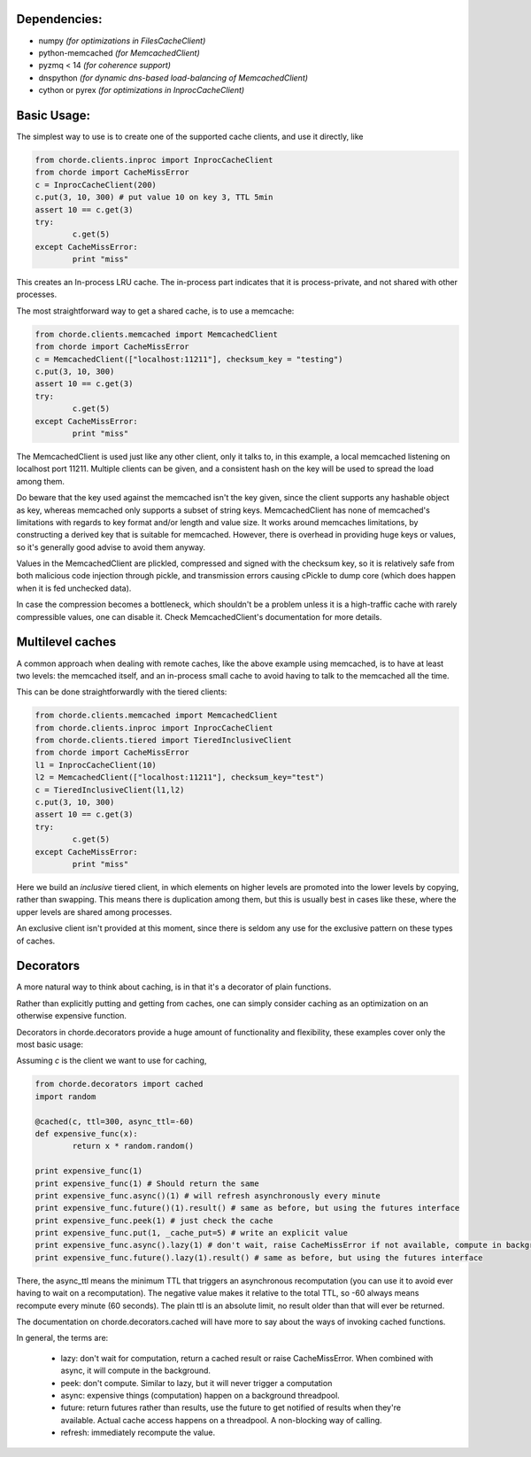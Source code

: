 Dependencies:
=============

* numpy *(for optimizations in FilesCacheClient)*
* python-memcached *(for MemcachedClient)*
* pyzmq < 14 *(for coherence support)*
* dnspython  *(for dynamic dns-based load-balancing of MemcachedClient)*
* cython or pyrex *(for optimizations in InprocCacheClient)*

Basic Usage:
============

The simplest way to use is to create one of the supported cache clients,
and use it directly, like

.. code:: python

	from chorde.clients.inproc import InprocCacheClient
	from chorde import CacheMissError
	c = InprocCacheClient(200)
	c.put(3, 10, 300) # put value 10 on key 3, TTL 5min
	assert 10 == c.get(3)
	try:
		c.get(5)
	except CacheMissError:
		print "miss"

This creates an In-process LRU cache. The in-process part indicates that it
is process-private, and not shared with other processes.

The most straightforward way to get a shared cache, is to use a memcache:

.. code:: python

	from chorde.clients.memcached import MemcachedClient
	from chorde import CacheMissError
	c = MemcachedClient(["localhost:11211"], checksum_key = "testing")
	c.put(3, 10, 300)
	assert 10 == c.get(3)
	try:
		c.get(5)
	except CacheMissError:
		print "miss"

The MemcachedClient is used just like any other client, only it talks to, in this
example, a local memcached listening on localhost port 11211. Multiple clients
can be given, and a consistent hash on the key will be used to spread the load
among them.

Do beware that the key used against the memcached isn't the key given, since
the client supports any hashable object as key, whereas memcached only supports
a subset of string keys. MemcachedClient has none of memcached's limitations
with regards to key format and/or length and value size. It works around
memcaches limitations, by constructing a derived key that is suitable for
memcached. However, there is overhead in providing huge keys or values, so it's generally
good advise to avoid them anyway.

Values in the MemcachedClient are plickled, compressed and signed with the
checksum key, so it is relatively safe from both malicious code injection through
pickle, and transmission errors causing cPickle to dump core (which does happen when
it is fed unchecked data).

In case the compression becomes a bottleneck, which shouldn't be a problem unless
it is a high-traffic cache with rarely compressible values, one can disable it.
Check MemcachedClient's documentation for more details.

Multilevel caches
=================

A common approach when dealing with remote caches, like the above example using
memcached, is to have at least two levels: the memcached itself, and an in-process
small cache to avoid having to talk to the memcached all the time.

This can be done straightforwardly with the tiered clients:

.. code:: python

	from chorde.clients.memcached import MemcachedClient
	from chorde.clients.inproc import InprocCacheClient
	from chorde.clients.tiered import TieredInclusiveClient
	from chorde import CacheMissError
	l1 = InprocCacheClient(10)
	l2 = MemcachedClient(["localhost:11211"], checksum_key="test")
	c = TieredInclusiveClient(l1,l2)
        c.put(3, 10, 300)
        assert 10 == c.get(3)
        try:
                c.get(5)
        except CacheMissError:
                print "miss"

Here we build an *inclusive* tiered client, in which elements on higher levels are 
promoted into the lower levels by copying, rather than swapping. This means there
is duplication among them, but this is usually best in cases like these, where the
upper levels are shared among processes.

An exclusive client isn't provided at this moment, since there is seldom any use 
for the exclusive pattern on these types of caches.

Decorators
==========

A more natural way to think about caching, is in that it's a decorator of plain functions.

Rather than explicitly putting and getting from caches, one can simply consider
caching as an optimization on an otherwise expensive function.

Decorators in chorde.decorators provide a huge amount of functionality and flexibility,
these examples cover only the most basic usage:

Assuming *c* is the client we want to use for caching,

.. code:: python

	from chorde.decorators import cached
	import random
	
	@cached(c, ttl=300, async_ttl=-60)
	def expensive_func(x):
		return x * random.random()

	print expensive_func(1)
	print expensive_func(1) # Should return the same
	print expensive_func.async()(1) # will refresh asynchronously every minute
	print expensive_func.future()(1).result() # same as before, but using the futures interface
	print expensive_func.peek(1) # just check the cache
	print expensive_func.put(1, _cache_put=5) # write an explicit value
	print expensive_func.async().lazy(1) # don't wait, raise CacheMissError if not available, compute in background
	print expensive_func.future().lazy(1).result() # same as before, but using the futures interface

There, the async_ttl means the minimum TTL that triggers
an asynchronous recomputation (you can use it to avoid ever having to wait on a recomputation).
The negative value makes it relative to the total TTL, so -60 always means recompute
every minute (60 seconds). The plain ttl is an absolute limit, no result older than
that will ever be returned.

The documentation on chorde.decorators.cached will have more to say about the ways of
invoking cached functions. 

In general, the terms are:

  * lazy: don't wait for computation, return a cached result or raise CacheMissError.
    When combined with async, it will compute in the background.
  * peek: don't compute. Similar to lazy, but it will never trigger a computation
  * async: expensive things (computation) happen on a background threadpool.
  * future: return futures rather than results, use the future to get notified of
    results when they're available. Actual cache access happens on a threadpool.
    A non-blocking way of calling.
  * refresh: immediately recompute the value.


